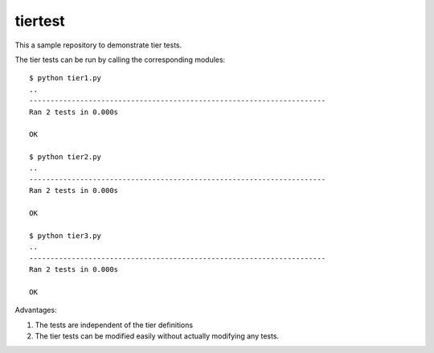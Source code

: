 tiertest
========

This a sample repository to demonstrate tier tests.

The tier tests can be run by calling the corresponding modules::

  $ python tier1.py
  ..
  ----------------------------------------------------------------------
  Ran 2 tests in 0.000s
  
  OK
  
  $ python tier2.py
  ..
  ----------------------------------------------------------------------
  Ran 2 tests in 0.000s
  
  OK
  
  $ python tier3.py
  ..
  ----------------------------------------------------------------------
  Ran 2 tests in 0.000s

  OK

Advantages:

1. The tests are independent of the tier definitions
2. The tier tests can be modified easily without actually modifying any tests.

